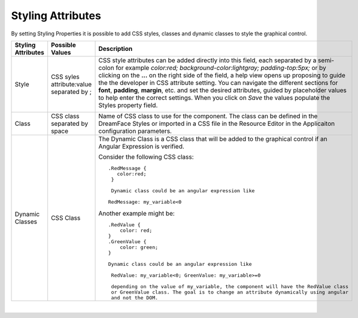 Styling Attributes
^^^^^^^^^^^^^^^^^^

By setting Styling Properties it is possible to add CSS styles, classes and dynamic classes to style the graphical control.

+------------------------+-------------------+--------------------------------------------------------------------------------------------+
| **Styling Attributes** | Possible Values   | Description                                                                                |
+========================+===================+============================================================================================+
| Style                  | CSS syles         | CSS style attributes can be added directly into this field, each separated by a semi-colon |
|                        | attribute:value   | for example *color:red; background-color:lightgray; padding-top:5px;* or by clicking on    |
|                        | separated by ;    | the **...** on the right side of the field, a help view opens up proposing to guide the    |
|                        |                   | the developer in CSS attribute setting. You can navigate the different sections  for       |
|                        |                   | **font**, **padding**, **margin**, etc. and set the desired attributes, guided by          |
|                        |                   | placeholder values to help enter the correct settings. When you click on *Save* the values |
|                        |                   | populate the Styles property field.                                                        |
|                        |                   |                                                                                            |
|                        |                   |        .. image:: ../../images/gcs/dfx-styles-editor.png                                   |
|                        |                   |           :width: 400px                                                                    |
+------------------------+-------------------+--------------------------------------------------------------------------------------------+
| Class                  | CSS class         | Name of CSS class to use for the component. The class can be defined in the DreamFace      |
|                        | separated by space| Styles or imported in a CSS file in the Resource Editor in the Applicaiton configuration   |
|                        |                   | parameters.                                                                                |
+------------------------+-------------------+--------------------------------------------------------------------------------------------+
| Dynamic Classes        | CSS Class         | The Dynamic Class is a CSS class that will be added to the graphical control if an Angular |
|                        |                   | Expression is verified.                                                                    |
|                        |                   |                                                                                            |
|                        |                   |                                                                                            |
|                        |                   |                                                                                            |
|                        |                   | Consider the following CSS class:                                                          |
|                        |                   | ::                                                                                         |
|                        |                   |                                                                                            |
|                        |                   |  .RedMessage {                                                                             |
|                        |                   |     color:red;                                                                             |
|                        |                   |   }                                                                                        |
|                        |                   |                                                                                            |
|                        |                   |   Dynamic class could be an angular expression like                                        |
|                        |                   |                                                                                            |
|                        |                   |  RedMessage: my_variable<0                                                                 |
|                        |                   |                                                                                            |
|                        |                   | Another example might be:                                                                  |
|                        |                   | ::                                                                                         |
|                        |                   |                                                                                            |
|                        |                   |  .RedValue {                                                                               |
|                        |                   |      color: red;                                                                           |
|                        |                   |  }                                                                                         |
|                        |                   |  .GreenValue {                                                                             |
|                        |                   |      color: green;                                                                         |
|                        |                   |  }                                                                                         |
|                        |                   |                                                                                            |
|                        |                   |  Dynamic class could be an angular expression like                                         |
|                        |                   |                                                                                            |
|                        |                   |   RedValue: my_variable<0; GreenValue: my_variable>=0                                      |
|                        |                   |                                                                                            |
|                        |                   |   depending on the value of my_variable, the component will have the RedValue class        |
|                        |                   |   or GreenValue class. The goal is to change an attribute dynamically using angular        |
|                        |                   |   and not the DOM.                                                                         |
+------------------------+-------------------+--------------------------------------------------------------------------------------------+

|